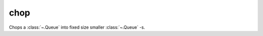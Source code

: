 chop
====

Chops a :class:`~.Queue` into fixed size smaller :class:`~.Queue` -s.

.. py:function:: chop(din: Queue, cfg: Uint) -> din:

   .. pg-example:: examples/chop
      :lines: 4-6
